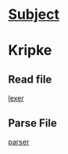 * [[http://lrde.epita.fr/~adl/ens/mc/2012/projet.txt][Subject]]
* Kripke
** Read file
   [[file:src/io/kripke-lexer.ll][lexer]]
** Parse File
   [[file:src/io/krpke.yy][parser]]
